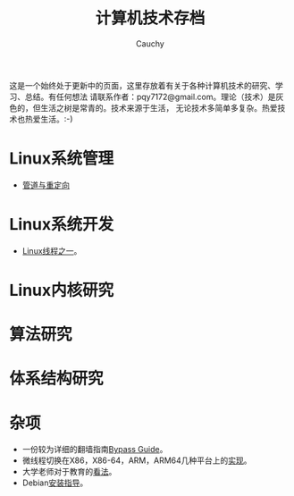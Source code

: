 #+TITLE: 计算机技术存档
#+AUTHOR: Cauchy
#+EMAIL: pqy7172@gmail.com
#+HTML_HEAD: <link rel="stylesheet" href="./org-manual.css" type="text/css"> 

这是一个始终处于更新中的页面，这里存放着有关于各种计算机技术的研究、学习、总结。有任何想法
请联系作者：pqy7172@gmail.com。理论（技术）是灰色的，但生活之树是常青的。技术来源于生活，
无论技术多简单多复杂。热爱技术也热爱生活。:-)


* Linux系统管理
- [[./pipe-redirection.html][管道与重定向]]
* Linux系统开发
- [[./thread.html][Linux线程之一]]。
* Linux内核研究
* 算法研究
* 体系结构研究
* 杂项
- 一份较为详细的翻墙指南[[./html/][Bypass Guide]]。
- 微线程切换在X86，X86-64，ARM，ARM64几种平台上的[[./switch-protected.html][实现]]。
- 大学老师对于教育的[[./thoughts.html][看法]]。
- Debian[[./install.html][安装指导]]。
